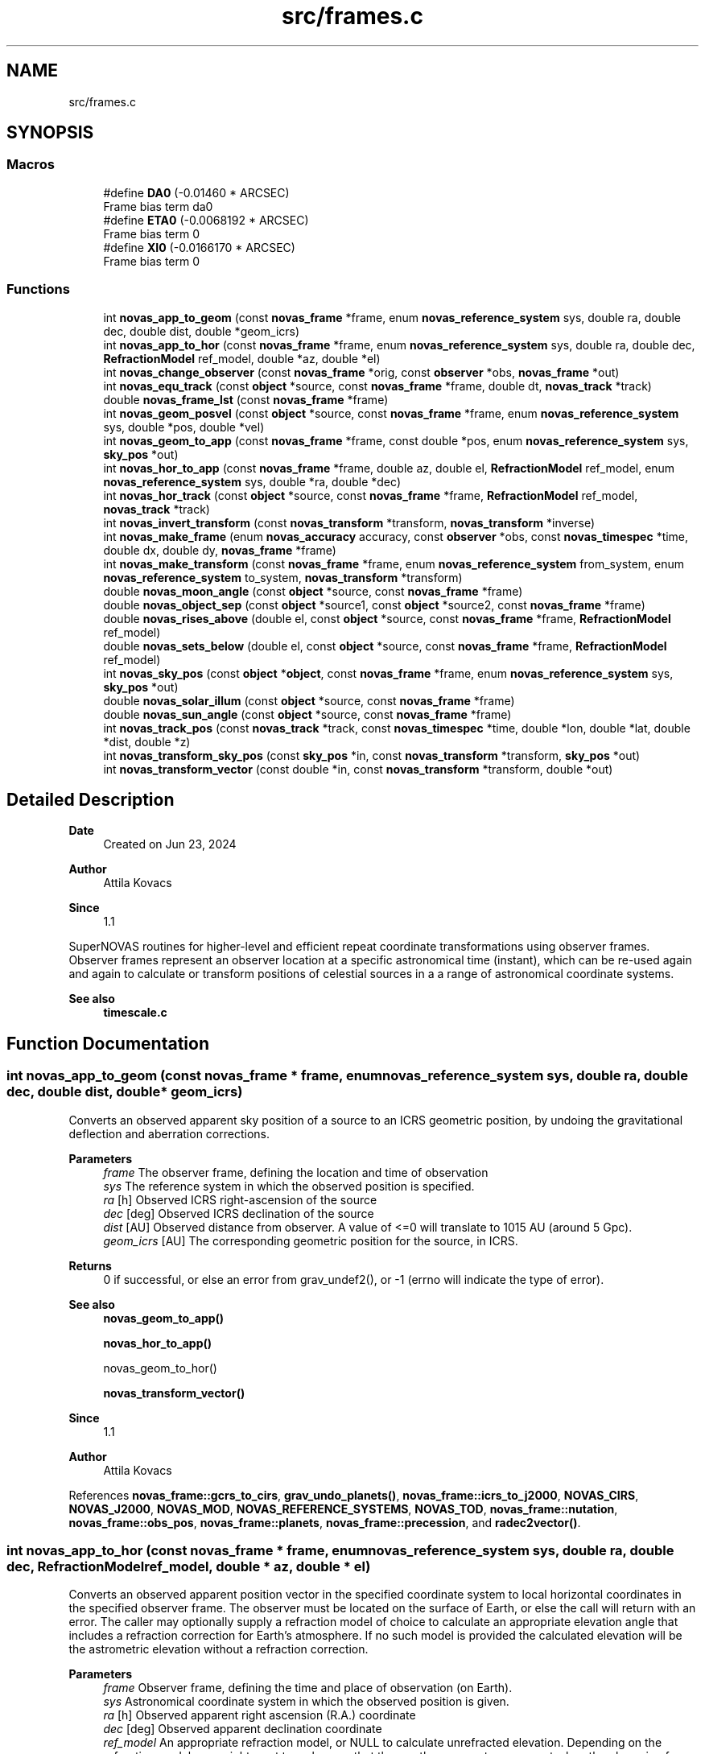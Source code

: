 .TH "src/frames.c" 3 "Version v1.2" "SuperNOVAS" \" -*- nroff -*-
.ad l
.nh
.SH NAME
src/frames.c
.SH SYNOPSIS
.br
.PP
.SS "Macros"

.in +1c
.ti -1c
.RI "#define \fBDA0\fP   (\-0\&.01460 * ARCSEC)"
.br
.RI "Frame bias term da\*<0\*>  "
.ti -1c
.RI "#define \fBETA0\fP   (\-0\&.0068192 * ARCSEC)"
.br
.RI "Frame bias term \*<0\*>  "
.ti -1c
.RI "#define \fBXI0\fP   (\-0\&.0166170 * ARCSEC)"
.br
.RI "Frame bias term \*<0\*>  "
.in -1c
.SS "Functions"

.in +1c
.ti -1c
.RI "int \fBnovas_app_to_geom\fP (const \fBnovas_frame\fP *frame, enum \fBnovas_reference_system\fP sys, double ra, double dec, double dist, double *geom_icrs)"
.br
.ti -1c
.RI "int \fBnovas_app_to_hor\fP (const \fBnovas_frame\fP *frame, enum \fBnovas_reference_system\fP sys, double ra, double dec, \fBRefractionModel\fP ref_model, double *az, double *el)"
.br
.ti -1c
.RI "int \fBnovas_change_observer\fP (const \fBnovas_frame\fP *orig, const \fBobserver\fP *obs, \fBnovas_frame\fP *out)"
.br
.ti -1c
.RI "int \fBnovas_equ_track\fP (const \fBobject\fP *source, const \fBnovas_frame\fP *frame, double dt, \fBnovas_track\fP *track)"
.br
.ti -1c
.RI "double \fBnovas_frame_lst\fP (const \fBnovas_frame\fP *frame)"
.br
.ti -1c
.RI "int \fBnovas_geom_posvel\fP (const \fBobject\fP *source, const \fBnovas_frame\fP *frame, enum \fBnovas_reference_system\fP sys, double *pos, double *vel)"
.br
.ti -1c
.RI "int \fBnovas_geom_to_app\fP (const \fBnovas_frame\fP *frame, const double *pos, enum \fBnovas_reference_system\fP sys, \fBsky_pos\fP *out)"
.br
.ti -1c
.RI "int \fBnovas_hor_to_app\fP (const \fBnovas_frame\fP *frame, double az, double el, \fBRefractionModel\fP ref_model, enum \fBnovas_reference_system\fP sys, double *ra, double *dec)"
.br
.ti -1c
.RI "int \fBnovas_hor_track\fP (const \fBobject\fP *source, const \fBnovas_frame\fP *frame, \fBRefractionModel\fP ref_model, \fBnovas_track\fP *track)"
.br
.ti -1c
.RI "int \fBnovas_invert_transform\fP (const \fBnovas_transform\fP *transform, \fBnovas_transform\fP *inverse)"
.br
.ti -1c
.RI "int \fBnovas_make_frame\fP (enum \fBnovas_accuracy\fP accuracy, const \fBobserver\fP *obs, const \fBnovas_timespec\fP *time, double dx, double dy, \fBnovas_frame\fP *frame)"
.br
.ti -1c
.RI "int \fBnovas_make_transform\fP (const \fBnovas_frame\fP *frame, enum \fBnovas_reference_system\fP from_system, enum \fBnovas_reference_system\fP to_system, \fBnovas_transform\fP *transform)"
.br
.ti -1c
.RI "double \fBnovas_moon_angle\fP (const \fBobject\fP *source, const \fBnovas_frame\fP *frame)"
.br
.ti -1c
.RI "double \fBnovas_object_sep\fP (const \fBobject\fP *source1, const \fBobject\fP *source2, const \fBnovas_frame\fP *frame)"
.br
.ti -1c
.RI "double \fBnovas_rises_above\fP (double el, const \fBobject\fP *source, const \fBnovas_frame\fP *frame, \fBRefractionModel\fP ref_model)"
.br
.ti -1c
.RI "double \fBnovas_sets_below\fP (double el, const \fBobject\fP *source, const \fBnovas_frame\fP *frame, \fBRefractionModel\fP ref_model)"
.br
.ti -1c
.RI "int \fBnovas_sky_pos\fP (const \fBobject\fP *\fBobject\fP, const \fBnovas_frame\fP *frame, enum \fBnovas_reference_system\fP sys, \fBsky_pos\fP *out)"
.br
.ti -1c
.RI "double \fBnovas_solar_illum\fP (const \fBobject\fP *source, const \fBnovas_frame\fP *frame)"
.br
.ti -1c
.RI "double \fBnovas_sun_angle\fP (const \fBobject\fP *source, const \fBnovas_frame\fP *frame)"
.br
.ti -1c
.RI "int \fBnovas_track_pos\fP (const \fBnovas_track\fP *track, const \fBnovas_timespec\fP *time, double *lon, double *lat, double *dist, double *z)"
.br
.ti -1c
.RI "int \fBnovas_transform_sky_pos\fP (const \fBsky_pos\fP *in, const \fBnovas_transform\fP *transform, \fBsky_pos\fP *out)"
.br
.ti -1c
.RI "int \fBnovas_transform_vector\fP (const double *in, const \fBnovas_transform\fP *transform, double *out)"
.br
.in -1c
.SH "Detailed Description"
.PP 

.PP
\fBDate\fP
.RS 4
Created on Jun 23, 2024 
.RE
.PP
\fBAuthor\fP
.RS 4
Attila Kovacs 
.RE
.PP
\fBSince\fP
.RS 4
1\&.1
.RE
.PP
SuperNOVAS routines for higher-level and efficient repeat coordinate transformations using observer frames\&. Observer frames represent an observer location at a specific astronomical time (instant), which can be re-used again and again to calculate or transform positions of celestial sources in a a range of astronomical coordinate systems\&.
.PP
\fBSee also\fP
.RS 4
\fBtimescale\&.c\fP 
.RE
.PP

.SH "Function Documentation"
.PP 
.SS "int novas_app_to_geom (const \fBnovas_frame\fP * frame, enum \fBnovas_reference_system\fP sys, double ra, double dec, double dist, double * geom_icrs)"
Converts an observed apparent sky position of a source to an ICRS geometric position, by undoing the gravitational deflection and aberration corrections\&.
.PP
\fBParameters\fP
.RS 4
\fIframe\fP The observer frame, defining the location and time of observation 
.br
\fIsys\fP The reference system in which the observed position is specified\&. 
.br
\fIra\fP [h] Observed ICRS right-ascension of the source 
.br
\fIdec\fP [deg] Observed ICRS declination of the source 
.br
\fIdist\fP [AU] Observed distance from observer\&. A value of <=0 will translate to 10\*{15\*}  AU (around 5 Gpc)\&. 
.br
\fIgeom_icrs\fP [AU] The corresponding geometric position for the source, in ICRS\&. 
.RE
.PP
\fBReturns\fP
.RS 4
0 if successful, or else an error from grav_undef2(), or -1 (errno will indicate the type of error)\&.
.RE
.PP
\fBSee also\fP
.RS 4
\fBnovas_geom_to_app()\fP 
.PP
\fBnovas_hor_to_app()\fP 
.PP
novas_geom_to_hor() 
.PP
\fBnovas_transform_vector()\fP
.RE
.PP
\fBSince\fP
.RS 4
1\&.1 
.RE
.PP
\fBAuthor\fP
.RS 4
Attila Kovacs 
.RE
.PP

.PP
References \fBnovas_frame::gcrs_to_cirs\fP, \fBgrav_undo_planets()\fP, \fBnovas_frame::icrs_to_j2000\fP, \fBNOVAS_CIRS\fP, \fBNOVAS_J2000\fP, \fBNOVAS_MOD\fP, \fBNOVAS_REFERENCE_SYSTEMS\fP, \fBNOVAS_TOD\fP, \fBnovas_frame::nutation\fP, \fBnovas_frame::obs_pos\fP, \fBnovas_frame::planets\fP, \fBnovas_frame::precession\fP, and \fBradec2vector()\fP\&.
.SS "int novas_app_to_hor (const \fBnovas_frame\fP * frame, enum \fBnovas_reference_system\fP sys, double ra, double dec, \fBRefractionModel\fP ref_model, double * az, double * el)"
Converts an observed apparent position vector in the specified coordinate system to local horizontal coordinates in the specified observer frame\&. The observer must be located on the surface of Earth, or else the call will return with an error\&. The caller may optionally supply a refraction model of choice to calculate an appropriate elevation angle that includes a refraction correction for Earth's atmosphere\&. If no such model is provided the calculated elevation will be the astrometric elevation without a refraction correction\&.
.PP
\fBParameters\fP
.RS 4
\fIframe\fP Observer frame, defining the time and place of observation (on Earth)\&. 
.br
\fIsys\fP Astronomical coordinate system in which the observed position is given\&. 
.br
\fIra\fP [h] Observed apparent right ascension (R\&.A\&.) coordinate 
.br
\fIdec\fP [deg] Observed apparent declination coordinate 
.br
\fIref_model\fP An appropriate refraction model, or NULL to calculate unrefracted elevation\&. Depending on the refraction model, you might want to make sure that the weather parameters were set when the observing frame was defined\&. 
.br
\fIaz\fP [deg] Calculated azimuth angle\&. It may be NULL if not required\&. 
.br
\fIel\fP [deg] Calculated elevation angle\&. It may be NULL if not required\&. 
.RE
.PP
\fBReturns\fP
.RS 4
0 if successful, or else an error from \fBtod_to_itrs()\fP or \fBcirs_to_itrs()\fP, or -1 (errno will indicate the type of error)\&.
.RE
.PP
\fBSee also\fP
.RS 4
\fBnovas_hor_to_app()\fP 
.PP
\fBnovas_app_to_geom()\fP 
.PP
\fBnovas_standard_refraction()\fP 
.PP
\fBnovas_optical_refraction()\fP 
.PP
\fBnovas_radio_refraction()\fP
.RE
.PP
\fBSince\fP
.RS 4
1\&.1 
.RE
.PP
\fBAuthor\fP
.RS 4
Attila Kovacs 
.RE
.PP

.PP
References \fBnovas_frame::era\fP, \fBnovas_timespec::fjd_tt\fP, \fBnovas_frame::gcrs_to_cirs\fP, \fBnovas_frame::gst\fP, \fBnovas_timespec::ijd_tt\fP, \fBitrs_to_hor()\fP, \fBNOVAS_AIRBORNE_OBSERVER\fP, \fBNOVAS_CIRS\fP, \fBNOVAS_GCRS\fP, \fBNOVAS_ICRS\fP, \fBNOVAS_J2000\fP, \fBNOVAS_MOD\fP, \fBNOVAS_OBSERVER_ON_EARTH\fP, \fBNOVAS_REFRACT_ASTROMETRIC\fP, \fBNOVAS_TOD\fP, \fBnovas_frame::nutation\fP, \fBnovas_frame::observer\fP, \fBobserver::on_surf\fP, \fBnovas_frame::precession\fP, \fBradec2vector()\fP, \fBspin()\fP, \fBnovas_frame::time\fP, and \fBobserver::where\fP\&.
.SS "int novas_change_observer (const \fBnovas_frame\fP * orig, const \fBobserver\fP * obs, \fBnovas_frame\fP * out)"
Change the observer location for an observing frame\&.
.PP
\fBParameters\fP
.RS 4
\fIorig\fP Pointer to original observing frame 
.br
\fIobs\fP New observer location 
.br
\fIout\fP Observing frame to populate with a original frame data and new observer location\&. It can be the same as the input\&. 
.RE
.PP
\fBReturns\fP
.RS 4
0 if successfule or else an an error code from \fBgeo_posvel()\fP (errno will also indicate the type of error)\&.
.RE
.PP
\fBSee also\fP
.RS 4
\fBnovas_make_frame()\fP
.RE
.PP
\fBSince\fP
.RS 4
1\&.1 
.RE
.PP
\fBAuthor\fP
.RS 4
Attila Kovacs 
.RE
.PP

.PP
References \fBnovas_frame::accuracy\fP, \fBgrav_bodies_full_accuracy\fP, \fBgrav_bodies_reduced_accuracy\fP, \fBNOVAS_FULL_ACCURACY\fP, \fBnovas_get_time()\fP, \fBNOVAS_TDB\fP, \fBobs_planets()\fP, \fBnovas_frame::obs_pos\fP, \fBnovas_frame::observer\fP, \fBnovas_frame::planets\fP, \fBnovas_frame::state\fP, and \fBnovas_frame::time\fP\&.
.SS "int novas_equ_track (const \fBobject\fP * source, const \fBnovas_frame\fP * frame, double dt, \fBnovas_track\fP * track)"
Calculates equatorial tracking position and motion (first and second time derivatives) for the specified source in the given observing frame\&. The position and its derivatives are calculated via the more precise IAU2006 method, and CIRS\&.
.PP
\fBParameters\fP
.RS 4
\fIsource\fP Observed source 
.br
\fIframe\fP Observing frame, defining the observer location and astronomical time of observation\&. 
.br
\fIdt\fP [s] Time step used for calculating derivatives\&. 
.br
\fItrack\fP Output tracking parameters to populate 
.RE
.PP
\fBReturns\fP
.RS 4
0 if successful, or else -1 if any of the pointer arguments are NULL, or else an error code from \fBcio_ra()\fP or from \fBnovas_sky_pos()\fP\&.
.RE
.PP
\fBSince\fP
.RS 4
1\&.3 
.RE
.PP
\fBAuthor\fP
.RS 4
Attila Kovacs
.RE
.PP
\fBSee also\fP
.RS 4
\fBnovas_hor_track()\fP 
.PP
\fBnovas_track_pos()\fP 
.RE
.PP

.PP
References \fBnovas_track::accel\fP, \fBnovas_frame::accuracy\fP, \fBcio_ra()\fP, \fBsky_pos::dec\fP, \fBsky_pos::dis\fP, \fBnovas_observable::dist\fP, \fBnovas_frame::dx\fP, \fBnovas_frame::dy\fP, \fBnovas_timespec::fjd_tt\fP, \fBnovas_timespec::ijd_tt\fP, \fBnovas_observable::lat\fP, \fBnovas_observable::lon\fP, \fBNOVAS_CIRS\fP, \fBnovas_make_frame()\fP, \fBnovas_sky_pos()\fP, \fBnovas_v2z()\fP, \fBnovas_frame::observer\fP, \fBnovas_track::pos\fP, \fBsky_pos::ra\fP, \fBnovas_track::rate\fP, \fBsky_pos::rv\fP, \fBnovas_frame::time\fP, \fBnovas_track::time\fP, and \fBnovas_observable::z\fP\&.
.SS "double novas_frame_lst (const \fBnovas_frame\fP * frame)"
Returns the Local (apparent) Sidereal Time for an observing frame of an Earth-bound observer\&.
.PP
\fBParameters\fP
.RS 4
\fIframe\fP Observer frame, defining the location and time of observation 
.RE
.PP
\fBReturns\fP
.RS 4
[h] The LST for an Earth-bound observer [0\&.0--24\&.0), or NAN otherwise\&. If NAN is returned errno will indicate the type of error\&.
.RE
.PP
\fBSince\fP
.RS 4
1\&.3 
.RE
.PP
\fBAuthor\fP
.RS 4
Attila Kovacs 
.RE
.PP

.PP
References \fBnovas_frame::gst\fP, \fBon_surface::longitude\fP, \fBNOVAS_AIRBORNE_OBSERVER\fP, \fBNOVAS_OBSERVER_ON_EARTH\fP, \fBnovas_frame::observer\fP, \fBobserver::on_surf\fP, and \fBobserver::where\fP\&.
.SS "int novas_geom_posvel (const \fBobject\fP * source, const \fBnovas_frame\fP * frame, enum \fBnovas_reference_system\fP sys, double * pos, double * vel)"
Calculates the geometric position and velocity vectors, relative to the observer, for a source in the given observing frame, in the specified coordinate system of choice\&. The geometric position includes proper motion, and for solar-system bodies it is antedated for light travel time, so it effectively represents the geometric position as seen by the observer\&. However, the geometric does not include aberration correction, nor gravitational deflection\&.
.PP
If you want apparent positions, which account for aberration and gravitational deflection, use novas_skypos() instead\&.
.PP
You can also use \fBnovas_transform_vector()\fP to convert the output position and velocity vectors to a dfferent coordinate system of choice afterwards if you want the results expressed in more than one coordinate system\&.
.PP
It implements the same geometric transformations as \fC\fBplace()\fP\fP but at a reduced computational cost\&. See \fC\fBplace()\fP\fP for references\&.
.PP
NOTES: 
.PD 0
.IP "1." 4
If \fCsys\fP is \fCNOVAS_TOD\fP (true equator and equinox of date), the less precise old (pre IAU 2006) method is used, with the Lieske et al\&. 1977 nutation model, matching the behavior of the original NOVAS C \fBplace()\fP for that system\&. To obtain more precise TOD coordinates, set \fCsys\fP to \fCNOVAS_CIRS\fP here, and follow with \fBcirs_to_tod()\fP after\&. 
.IP "2." 4
As of SuperNOVAS v1\&.3, the returned velocity vector is a proper observer-based velocity measure\&. In prior releases, and in NOVAS C 3\&.1, this was inconsistent, with pseudo LSR-based measures being returned for catalog sources\&. 
.PP
.PP
\fBParameters\fP
.RS 4
\fIsource\fP Pointer to a celestial source data structure that is observed\&. Catalog sources should have coordinates and properties in ICRS\&. You can use \fC\fBtransform_cat()\fP\fP to convert catalog entries to ICRS as necessary\&. 
.br
\fIframe\fP Observer frame, defining the location and time of observation 
.br
\fIsys\fP The coordinate system in which to return positions and velocities\&. 
.br
\fIpos\fP [AU] Calculated geometric position vector of the source relative to the observer location, in the designated coordinate system\&. It may be NULL if not required\&. 
.br
\fIvel\fP [AU/day] The calculated velocity vector of the source relative to the observer in the designated coordinate system\&. It must be distinct from the pos output vector, and may be NULL if not required\&. 
.RE
.PP
\fBReturns\fP
.RS 4
0 if successful, or else -1 if any of the arguments is invalid, 50--70 error is 50 + error from \fBlight_time2()\fP\&.
.RE
.PP
\fBSee also\fP
.RS 4
\fBnovas_geom_to_app()\fP 
.PP
\fBnovas_sky_pos()\fP 
.PP
\fBnovas_transform_vector()\fP 
.PP
\fBplace()\fP 
.PP
\fBcirs_to_tod()\fP
.RE
.PP
\fBSince\fP
.RS 4
1\&.1 
.RE
.PP
\fBAuthor\fP
.RS 4
Attila Kovacs 
.RE
.PP

.PP
References \fBnovas_frame::accuracy\fP, \fBbary2obs()\fP, \fBd_light()\fP, \fBlight_time2()\fP, \fBnovas_planet_bundle::mask\fP, \fBNOVAS_CATALOG_OBJECT\fP, \fBNOVAS_FULL_ACCURACY\fP, \fBnovas_get_time()\fP, \fBNOVAS_JD_J2000\fP, \fBNOVAS_PLANET\fP, \fBNOVAS_REDUCED_ACCURACY\fP, \fBNOVAS_TDB\fP, \fBobject::number\fP, \fBnovas_frame::obs_pos\fP, \fBnovas_frame::planets\fP, \fBnovas_planet_bundle::pos\fP, \fBproper_motion()\fP, \fBobject::star\fP, \fBstarvectors()\fP, \fBnovas_frame::time\fP, \fBobject::type\fP, and \fBnovas_planet_bundle::vel\fP\&.
.SS "int novas_geom_to_app (const \fBnovas_frame\fP * frame, const double * pos, enum \fBnovas_reference_system\fP sys, \fBsky_pos\fP * out)"
Converts an geometric position in ICRS to an apparent position on sky, by applying appropriate corrections for aberration and gravitational deflection for the observer's frame\&. Unlike \fC\fBplace()\fP\fP the output reports the distance calculated from the parallax for sidereal sources\&. The radial velocity of the output is set to NAN (if needed use \fBnovas_sky_pos()\fP instead)\&.
.PP
\fBParameters\fP
.RS 4
\fIframe\fP The observer frame, defining the location and time of observation 
.br
\fIpos\fP [AU] Geometric position of source in ICRS coordinates 
.br
\fIsys\fP The coordinate system in which to return the apparent sky location 
.br
\fIout\fP Pointer to the data structure which is populated with the calculated apparent location in the designated coordinate system\&. It may be the same pounter as the input position\&. 
.RE
.PP
\fBReturns\fP
.RS 4
0 if successful, or an error from grav_def2(), or else -1 (errno will indicate the type of error)\&.
.RE
.PP
\fBSee also\fP
.RS 4
\fBnovas_sky_pos()\fP 
.PP
\fBnovas_app_to_geom()\fP 
.PP
\fBnovas_app_to_hor()\fP 
.PP
\fBnovas_geom_posvel()\fP
.RE
.PP
\fBSince\fP
.RS 4
1\&.1 
.RE
.PP
\fBAuthor\fP
.RS 4
Attila Kovacs 
.RE
.PP

.PP
References \fBnovas_frame::accuracy\fP, \fBsky_pos::dec\fP, \fBsky_pos::dis\fP, \fBgrav_planets()\fP, \fBNOVAS_FULL_ACCURACY\fP, \fBNOVAS_REDUCED_ACCURACY\fP, \fBnovas_frame::obs_pos\fP, \fBnovas_frame::planets\fP, \fBsky_pos::r_hat\fP, \fBsky_pos::ra\fP, \fBsky_pos::rv\fP, and \fBvector2radec()\fP\&.
.SS "int novas_hor_to_app (const \fBnovas_frame\fP * frame, double az, double el, \fBRefractionModel\fP ref_model, enum \fBnovas_reference_system\fP sys, double * ra, double * dec)"
Converts an observed azimuth and elevation coordinate to right ascension (R\&.A\&.) and declination coordinates expressed in the coordinate system of choice\&. The observer must be located on the surface of Earth, or else the call will return with an error\&. The caller may optionally supply a refraction model of choice to calculate an appropriate elevation angle that includes a refraction correction for Earth's atmosphere\&. If no such model is provided, the provided elevation value will be assumed to be an astrometric elevation without a refraction correction\&.
.PP
\fBParameters\fP
.RS 4
\fIframe\fP Observer frame, defining the time and place of observation (on Earth)\&. 
.br
\fIaz\fP [deg] Observed azimuth angle\&. It may be NULL if not required\&. 
.br
\fIel\fP [deg] Observed elevation angle\&. It may be NULL if not required\&. 
.br
\fIref_model\fP An appropriate refraction model, or NULL to assume unrefracted elevation\&. Depending on the refraction model, you might want to make sure that the weather parameters were set when the observing frame was defined\&. 
.br
\fIsys\fP Astronomical coordinate system in which the output is R\&.A\&. and declination values are to be calculated\&. 
.br
\fIra\fP [h] Calculated apparent right ascension (R\&.A\&.) coordinate 
.br
\fIdec\fP [deg] Calculated apparent declination coordinate 
.RE
.PP
\fBReturns\fP
.RS 4
0 if successful, or else an error from \fBitrs_to_tod()\fP or \fBitrs_to_cirs()\fP, or -1 (errno will indicate the type of error)\&.
.RE
.PP
\fBSee also\fP
.RS 4
\fBnovas_app_to_hor()\fP 
.PP
\fBnovas_app_to_geom()\fP 
.PP
\fBnovas_standard_refraction()\fP 
.PP
\fBnovas_optical_refraction()\fP 
.PP
\fBnovas_radio_refraction()\fP
.RE
.PP
\fBSince\fP
.RS 4
1\&.1 
.RE
.PP
\fBAuthor\fP
.RS 4
Attila Kovacs 
.RE
.PP

.PP
References \fBnovas_frame::era\fP, \fBnovas_timespec::fjd_tt\fP, \fBnovas_frame::gcrs_to_cirs\fP, \fBnovas_frame::gst\fP, \fBhor_to_itrs()\fP, \fBnovas_timespec::ijd_tt\fP, \fBNOVAS_AIRBORNE_OBSERVER\fP, \fBNOVAS_CIRS\fP, \fBNOVAS_GCRS\fP, \fBNOVAS_ICRS\fP, \fBNOVAS_J2000\fP, \fBNOVAS_MOD\fP, \fBNOVAS_OBSERVER_ON_EARTH\fP, \fBNOVAS_REFRACT_OBSERVED\fP, \fBNOVAS_TOD\fP, \fBnovas_frame::nutation\fP, \fBnovas_frame::observer\fP, \fBobserver::on_surf\fP, \fBnovas_frame::precession\fP, \fBspin()\fP, \fBnovas_frame::time\fP, \fBvector2radec()\fP, and \fBobserver::where\fP\&.
.SS "int novas_hor_track (const \fBobject\fP * source, const \fBnovas_frame\fP * frame, \fBRefractionModel\fP ref_model, \fBnovas_track\fP * track)"
Calculates horizontal tracking position and motion (first and second time derivatives) for the specified source in the given observing frame\&. The position and its derivatives are calculated via the more precise IAU2006 method, and CIRS, and then converted to local horizontal coordinates using the specified refraction model (if any)\&.
.PP
\fBParameters\fP
.RS 4
\fIsource\fP Observed source 
.br
\fIframe\fP Observing frame, defining the observer location and astronomical time of observation\&. 
.br
\fIref_model\fP Refraction model to use, or NULL for an unrefracted track\&. 
.br
\fItrack\fP Output tracking parameters to populate 
.RE
.PP
\fBReturns\fP
.RS 4
0 if successful, or else -1 if any of the pointer arguments are NULL, or else an error code from \fBcio_ra()\fP or from \fBnovas_sky_pos()\fP, or from novas_app_hor()\&.
.RE
.PP
\fBSince\fP
.RS 4
1\&.3 
.RE
.PP
\fBAuthor\fP
.RS 4
Attila Kovacs
.RE
.PP
\fBSee also\fP
.RS 4
\fBnovas_equ_track()\fP 
.PP
\fBnovas_track_pos()\fP 
.RE
.PP

.PP
References \fBnovas_track::accel\fP, \fBnovas_frame::accuracy\fP, \fBcio_ra()\fP, \fBsky_pos::dec\fP, \fBsky_pos::dis\fP, \fBnovas_observable::dist\fP, \fBnovas_frame::dx\fP, \fBnovas_frame::dy\fP, \fBnovas_timespec::fjd_tt\fP, \fBnovas_timespec::ijd_tt\fP, \fBnovas_observable::lat\fP, \fBnovas_observable::lon\fP, \fBNOVAS_AIRBORNE_OBSERVER\fP, \fBnovas_app_to_hor()\fP, \fBNOVAS_CIRS\fP, \fBnovas_make_frame()\fP, \fBNOVAS_OBSERVER_ON_EARTH\fP, \fBnovas_sky_pos()\fP, \fBNOVAS_TOD\fP, \fBnovas_v2z()\fP, \fBnovas_frame::observer\fP, \fBnovas_track::pos\fP, \fBsky_pos::ra\fP, \fBnovas_track::rate\fP, \fBsky_pos::rv\fP, \fBnovas_frame::time\fP, \fBnovas_track::time\fP, \fBobserver::where\fP, and \fBnovas_observable::z\fP\&.
.SS "int novas_invert_transform (const \fBnovas_transform\fP * transform, \fBnovas_transform\fP * inverse)"
Inverts a novas coordinate transformation matrix\&.
.PP
\fBParameters\fP
.RS 4
\fItransform\fP Pointer to a coordinate transformation matrix\&. 
.br
\fIinverse\fP Pointer to a coordinate transformation matrix to populate with the inverse transform\&. It may be the same as the input\&. 
.RE
.PP
\fBReturns\fP
.RS 4
0 if successful, or else -1 if the was an error (errno will indicate the type of error)\&.
.RE
.PP
\fBSee also\fP
.RS 4
\fBnovas_make_transform()\fP
.RE
.PP
\fBSince\fP
.RS 4
1\&.1 
.RE
.PP
\fBAuthor\fP
.RS 4
Attila Kovacs 
.RE
.PP

.PP
References \fBnovas_transform::matrix\fP\&.
.SS "int novas_make_frame (enum \fBnovas_accuracy\fP accuracy, const \fBobserver\fP * obs, const \fBnovas_timespec\fP * time, double dx, double dy, \fBnovas_frame\fP * frame)"
Sets up a observing frame for a specific observer location, time of observation, and accuracy requirement\&. The frame is initialized using the currently configured planet ephemeris provider function (see \fBset_planet_provider()\fP and \fBset_planet_provider_hp()\fP), and in case of reduced accuracy mode, the currently configured IAU nutation model provider (see \fBset_nutation_lp_provider()\fP)\&.
.PP
Note, that to construct full accuracy frames, you will need a high-precision ephemeris provider for the major planets (not just the default Earth/Sun), as without it, gravitational bending around massive plannets cannot be accounted for, and therefore as accuracy cannot be ensured, in general\&. Attempting to construct a high-accuracy frame without a high-precision ephemeris provider for the major planets will result in an error in the 10--40 range from the required \fBephemeris()\fP call\&.
.PP
\fBParameters\fP
.RS 4
\fIaccuracy\fP Accuracy requirement, NOVAS_FULL_ACCURACY (0) for the utmost precision or NOVAS_REDUCED_ACCURACY (1) if ~1 mas accuracy is sufficient\&. 
.br
\fIobs\fP Observer location 
.br
\fItime\fP Time of observation 
.br
\fIdx\fP [mas] Earth orientation parameter, polar offset in x\&. 
.br
\fIdy\fP [mas] Earth orientation parameter, polar offset in y\&. 
.br
\fIframe\fP Pointer to the observing frame to configure\&. 
.RE
.PP
\fBReturns\fP
.RS 4
0 if successful, 10--40: error is 10 + the error from \fBephemeris()\fP, 40--50: error is 40 + the error from \fBgeo_posvel()\fP, 50--80: error is 50 + the error from \fBsidereal_time()\fP, 80--90 error is 80 + error from \fBcio_location()\fP, 90--100 error is 90 + error from \fBcio_basis()\fP\&. or else -1 if there was an error (errno will indicate the type of error)\&.
.RE
.PP
\fBSee also\fP
.RS 4
\fBnovas_change_observer()\fP 
.PP
\fBnovas_sky_pos()\fP 
.PP
\fBnovas_geom_posvel()\fP 
.PP
\fBnovas_make_transform()\fP 
.PP
\fBset_planet_provider()\fP 
.PP
\fBset_planet_provider_hp()\fP 
.PP
\fBset_nutation_lp_provider()\fP
.RE
.PP
\fBSince\fP
.RS 4
1\&.1 
.RE
.PP
\fBAuthor\fP
.RS 4
Attila Kovacs 
.RE
.PP

.PP
References \fBnovas_frame::accuracy\fP, \fBnovas_frame::deps0\fP, \fBnovas_frame::dpsi0\fP, \fBnovas_frame::dx\fP, \fBnovas_frame::dy\fP, \fBe_tilt()\fP, \fBnovas_frame::earth_pos\fP, \fBnovas_frame::earth_vel\fP, \fBnovas_frame::ee\fP, \fBephemeris()\fP, \fBnovas_frame::era\fP, \fBera()\fP, \fBEROT_GST\fP, \fBnovas_timespec::fjd_tt\fP, \fBnovas_frame::gst\fP, \fBnovas_timespec::ijd_tt\fP, \fBnovas_frame::mobl\fP, \fBNOVAS_BARYCENTER\fP, \fBnovas_change_observer()\fP, \fBNOVAS_EARTH_INIT\fP, \fBnovas_get_split_time()\fP, \fBNOVAS_JD_J2000\fP, \fBNOVAS_OBSERVER_PLACES\fP, \fBNOVAS_REDUCED_ACCURACY\fP, \fBNOVAS_SUN_INIT\fP, \fBNOVAS_TRUE_EQUINOX\fP, \fBNOVAS_UT1\fP, \fBnutation_angles()\fP, \fBsidereal_time()\fP, \fBnovas_frame::state\fP, \fBnovas_frame::sun_pos\fP, \fBnovas_frame::sun_vel\fP, \fBnovas_frame::time\fP, \fBnovas_frame::tobl\fP, \fBtt2tdb()\fP, \fBnovas_timespec::ut1_to_tt\fP, and \fBobserver::where\fP\&.
.SS "int novas_make_transform (const \fBnovas_frame\fP * frame, enum \fBnovas_reference_system\fP from_system, enum \fBnovas_reference_system\fP to_system, \fBnovas_transform\fP * transform)"
Calculates a transformation matrix that can be used to convert positions and velocities from one coordinate reference system to another\&.
.PP
\fBParameters\fP
.RS 4
\fIframe\fP Observer frame, defining the location and time of observation 
.br
\fIfrom_system\fP Original coordinate reference system 
.br
\fIto_system\fP New coordinate reference system 
.br
\fItransform\fP Pointer to the transform data structure to populate\&. 
.RE
.PP
\fBReturns\fP
.RS 4
0 if successful, or else -1 if there was an error (errno will indicate the type of error)\&.
.RE
.PP
\fBSee also\fP
.RS 4
\fBnovas_transform_vector()\fP 
.PP
\fBnovas_transform_sky_pos()\fP 
.PP
\fBnovas_invert_transform()\fP 
.PP
\fBnovas_geom_posvel()\fP 
.PP
\fBnovas_app_to_geom()\fP
.RE
.PP
\fBSince\fP
.RS 4
1\&.1 
.RE
.PP
\fBAuthor\fP
.RS 4
Attila Kovacs 
.RE
.PP

.PP
References \fBnovas_transform::frame\fP, \fBnovas_transform::from_system\fP, \fBnovas_frame::gcrs_to_cirs\fP, \fBnovas_frame::icrs_to_j2000\fP, \fBnovas_matrix::M\fP, \fBnovas_transform::matrix\fP, \fBNOVAS_CIRS\fP, \fBNOVAS_GCRS\fP, \fBNOVAS_ICRS\fP, \fBNOVAS_J2000\fP, \fBNOVAS_MOD\fP, \fBNOVAS_REFERENCE_SYSTEMS\fP, \fBNOVAS_TOD\fP, \fBnovas_frame::nutation\fP, \fBnovas_frame::precession\fP, and \fBnovas_transform::to_system\fP\&.
.SS "double novas_moon_angle (const \fBobject\fP * source, const \fBnovas_frame\fP * frame)"
Returns the apparent angular distance of a source from the Moon from the observer's point of view\&.
.PP
\fBParameters\fP
.RS 4
\fIsource\fP An observed source 
.br
\fIframe\fP Observing frame, defining the observer location and astronomical time of observation\&. 
.RE
.PP
\fBReturns\fP
.RS 4
[deg] Apparent angular distance between the source an the Moon, from the observer's point of view
.RE
.PP
\fBSince\fP
.RS 4
1\&.3 
.RE
.PP
\fBAuthor\fP
.RS 4
Attila Kovacs
.RE
.PP
\fBSee also\fP
.RS 4
\fBnovas_sun_angle()\fP 
.RE
.PP

.PP
References \fBNOVAS_MOON_INIT\fP, and \fBnovas_object_sep()\fP\&.
.SS "double novas_object_sep (const \fBobject\fP * source1, const \fBobject\fP * source2, const \fBnovas_frame\fP * frame)"
Returns the angular separation of two objects from the observer's point of view\&. The calculated separation includes light-time corrections, aberration and gravitational deflection for both sources, and thus represents a precise observed separation between the two sources\&.
.PP
\fBParameters\fP
.RS 4
\fIsource1\fP An observed source 
.br
\fIsource2\fP Another observed source 
.br
\fIframe\fP Observing frame, defining the observer location and astronomical time of observation\&. 
.RE
.PP
\fBReturns\fP
.RS 4
[deg] Apparent angular separation between the two observed sources from the observer's point-of-view\&.
.RE
.PP
\fBSince\fP
.RS 4
1\&.3 
.RE
.PP
\fBAuthor\fP
.RS 4
Attila Kovacs
.RE
.PP
\fBSee also\fP
.RS 4
\fBnovas_sun_angle()\fP 
.PP
\fBnovas_moon_angle()\fP 
.PP
\fBnovas_sep()\fP 
.RE
.PP

.PP
References \fBsky_pos::dec\fP, \fBsky_pos::dis\fP, \fBnovas_equ_sep()\fP, \fBNOVAS_GCRS\fP, \fBnovas_sky_pos()\fP, and \fBsky_pos::ra\fP\&.
.SS "double novas_rises_above (double el, const \fBobject\fP * source, const \fBnovas_frame\fP * frame, \fBRefractionModel\fP ref_model)"
Returns the UTC date at which a distant source appears to rise above the specified elevation angle\&. The calculated time will account for the motion of the source (for Solar-system objects), and optionally for atmospheric refraction also\&.
.PP
NOTES: 
.PD 0
.IP "1." 4
The current implementation is not suitable for calculating the nearest successive rise times for near-Earth objects, at or within the geostationary orbit\&. 
.PP
.PP
\fBParameters\fP
.RS 4
\fIel\fP [deg] Elevation angle\&. 
.br
\fIsource\fP Observed source 
.br
\fIframe\fP Observing frame, defining the observer location and astronomical time of observation\&. 
.br
\fIref_model\fP Refraction model, or NULL to calculate unrefracted rise time\&. 
.RE
.PP
\fBReturns\fP
.RS 4
[day] UTC-based Julian date at which the object rises above the specified elevation in the 24 hour period after the specified date, or else NAN if the source stays above or below the given elevation for the entire 24-hour period\&.
.RE
.PP
\fBSince\fP
.RS 4
1\&.3 
.RE
.PP
\fBAuthor\fP
.RS 4
Attila Kovacs
.RE
.PP
\fBSee also\fP
.RS 4
\fBnovas_sets_below()\fP 
.RE
.PP

.SS "double novas_sets_below (double el, const \fBobject\fP * source, const \fBnovas_frame\fP * frame, \fBRefractionModel\fP ref_model)"
Returns the UTC date at which a distant source appears to set below the specified elevation angle\&. The calculated time will account for the motion of the source (for Solar-system objects), and optionally for atmopsheric refraction also\&.
.PP
NOTES: 
.PD 0
.IP "1." 4
The current implementation is not suitable for calculating the nearest successive set times for near-Earth objects, at or within the geostationary orbit\&. 
.PP
.PP
\fBParameters\fP
.RS 4
\fIel\fP [deg] Elevation angle\&. 
.br
\fIsource\fP Observed source 
.br
\fIframe\fP Observing frame, defining the observer location and astronomical time of observation\&. 
.br
\fIref_model\fP Refraction model, or NULL to calculate unrefracted setting time\&. 
.RE
.PP
\fBReturns\fP
.RS 4
[day] UTC-based Julian date at which the object sets below the specified elevation in the 24 hour period after the specified date, or else NAN if the source stays above or below the given elevation for the entire 24-hour day\&.\&.
.RE
.PP
\fBSince\fP
.RS 4
1\&.3 
.RE
.PP
\fBAuthor\fP
.RS 4
Attila Kovacs
.RE
.PP
\fBSee also\fP
.RS 4
\fBnovas_rises_above()\fP 
.RE
.PP

.SS "int novas_sky_pos (const \fBobject\fP * object, const \fBnovas_frame\fP * frame, enum \fBnovas_reference_system\fP sys, \fBsky_pos\fP * out)"
Calculates an apparent location on sky for the source\&. The position takes into account the proper motion (for sidereal soure), or is antedated for light-travel time (for Solar-System bodies)\&. It also applies an appropriate aberration correction and gravitational deflection of the light\&.
.PP
To calculate corresponding local horizontal coordinates, you can pass the output RA/Dec coordinates to \fBnovas_app_to_hor()\fP\&. Or to calculate apparent coordinates in other systems, you may pass the result to novas_transform_sy_pos() after\&.
.PP
And if you want geometric positions instead (not corrected for aberration or gravitational deflection), you may want to use \fBnovas_geom_posvel()\fP instead\&.
.PP
The approximate 'inverse' of this function is \fBnovas_app_to_geom()\fP\&.
.PP
This function implements the same aberration and gravitational deflection corrections as \fC\fBplace()\fP\fP, but at reduced computational cost\&. See \fC\fBplace()\fP\fP for references\&. Unlike \fC\fBplace()\fP\fP, however, the output always reports the distance calculated from the parallax for sidereal sources\&. Note also, that while \fC\fBplace()\fP\fP does not apply aberration and gravitational deflection corrections when \fCsys\fP is NOVAS_ICRS (3), this routine will apply those corrections consistently for all coordinate systems (and you can use \fBnovas_geom_posvel()\fP instead to get positions without aberration or deflection in any system)\&.
.PP
NOTES: 
.PD 0
.IP "1." 4
If \fCsys\fP is \fCNOVAS_TOD\fP (true equator and equinox of date), the less precise old (pre IAU 2006) method is used, with the Lieske et al\&. 1977 nutation model, matching the behavior of the original NOVAS C \fBplace()\fP for that system\&. To obtain more precise TOD coordinates, set \fCsys\fP to \fCNOVAS_CIRS\fP here, and follow with \fBcirs_to_tod()\fP / \fBcirs_to_app_ra()\fP on the \fCout->r_hat\fP / \fCout->ra\fP respectively after (or you can use just convert one of the quantities, and use \fBradec2vector()\fP or \fBvector2radec()\fP to get the other even faster)\&. 
.IP "2." 4
As of SuperNOVAS v1\&.3, the returned radial velocity component is a proper observer-based spectroscopic measure\&. In prior releases, and in NOVAS C 3\&.1, this was inconsistent, with LSR-based measures being returned for catalog sources\&. 
.PP
.PP
\fBParameters\fP
.RS 4
\fIobject\fP Pointer to a celestial object data structure that is observed\&. Catalog sources should have coordinates and properties in ICRS\&. You can use \fC\fBtransform_cat()\fP\fP to convert catalog entries to ICRS as necessary\&. 
.br
\fIframe\fP The observer frame, defining the location and time of observation 
.br
\fIsys\fP The coordinate system in which to return the apparent sky location 
.br
\fIout\fP Pointer to the data structure which is populated with the calculated apparent location in the designated coordinate system\&. 
.RE
.PP
\fBReturns\fP
.RS 4
0 if successful, 50--70 error is 50 + error from \fBlight_time2()\fP, 70--80 error is 70 + error from \fBgrav_def()\fP, or else -1 (errno will indicate the type of error)\&.
.RE
.PP
\fBSee also\fP
.RS 4
\fBnovas_geom_to_app()\fP 
.PP
\fBnovas_app_to_hor()\fP 
.PP
\fBplace()\fP 
.PP
\fBcirs_to_tod()\fP 
.PP
\fBcirs_to_app_ra()\fP
.RE
.PP
\fBSince\fP
.RS 4
1\&.1 
.RE
.PP
\fBAuthor\fP
.RS 4
Attila Kovacs 
.RE
.PP

.PP
References \fBnovas_frame::accuracy\fP, \fBsky_pos::dis\fP, \fBnovas_frame::earth_pos\fP, \fBgrav_planets()\fP, \fBNOVAS_CATALOG_OBJECT\fP, \fBNOVAS_FULL_ACCURACY\fP, \fBnovas_geom_posvel()\fP, \fBnovas_geom_to_app()\fP, \fBNOVAS_ICRS\fP, \fBNOVAS_REDUCED_ACCURACY\fP, \fBnovas_frame::obs_pos\fP, \fBnovas_frame::obs_vel\fP, \fBnovas_frame::planets\fP, \fBrad_vel2()\fP, \fBsky_pos::rv\fP, \fBnovas_frame::sun_pos\fP, and \fBobject::type\fP\&.
.SS "double novas_solar_illum (const \fBobject\fP * source, const \fBnovas_frame\fP * frame)"
Returns the Solar illumination fraction of a source, assuming a spherical geometry for the observed body\&.
.PP
\fBParameters\fP
.RS 4
\fIsource\fP Observed source\&. Usually a Solar-system source\&. (For other source types, 1\&.0 is returned by default\&.) 
.br
\fIframe\fP Observing frame, defining the observer location and astronomical time of observation\&. 
.RE
.PP
\fBReturns\fP
.RS 4
Solar illumination fraction [0\&.0:1\&.0] of a spherical body observed at the source location from the given observer location, or NAN if there was an error (errno will indicate the type of error)\&.
.RE
.PP
\fBSince\fP
.RS 4
1\&.3 
.RE
.PP
\fBAuthor\fP
.RS 4
Attila Kovacs 
.RE
.PP

.PP
References \fBNOVAS_CATALOG_OBJECT\fP, \fBnovas_geom_posvel()\fP, \fBNOVAS_ICRS\fP, \fBnovas_frame::obs_pos\fP, \fBnovas_frame::sun_pos\fP, and \fBobject::type\fP\&.
.SS "double novas_sun_angle (const \fBobject\fP * source, const \fBnovas_frame\fP * frame)"
Returns the apparent angular distance of a source from the Sun from the observer's point of view\&.
.PP
\fBParameters\fP
.RS 4
\fIsource\fP An observed source 
.br
\fIframe\fP Observing frame, defining the observer location and astronomical time of observation\&. 
.RE
.PP
\fBReturns\fP
.RS 4
[deg] the apparent angular distance between the source an the Sun, from the observer's point of view
.RE
.PP
\fBSince\fP
.RS 4
1\&.3 
.RE
.PP
\fBAuthor\fP
.RS 4
Attila Kovacs
.RE
.PP
\fBSee also\fP
.RS 4
\fBnovas_moon_angle()\fP 
.RE
.PP

.PP
References \fBnovas_object_sep()\fP, and \fBNOVAS_SUN_INIT\fP\&.
.SS "int novas_track_pos (const \fBnovas_track\fP * track, const \fBnovas_timespec\fP * time, double * lon, double * lat, double * dist, double * z)"
Calculates a projected position and redshift for a source, given the available tracking position and derivatives\&. Using 'tracks' to project positions can be much faster than the repeated full recalculation of the source position over some short period\&.
.PP
In SuperNOVAS terminology a 'track' is a 2nd order Taylor series expansion of the observed position and redshift in time\&. For most but the fastest moving sources, horizontal (Az/El) tracks are sufficiently precise on minute timescales, whereas depending on the type of source equatorial tracks can be precise for up to days\&.
.PP
\fBParameters\fP
.RS 4
\fItrack\fP Tracking position and motion (first and second derivatives) 
.br
\fItime\fP Astrometric time of observation 
.br
\fIlon\fP [deg] projected observed Eastward longitude in tracking coordinate system 
.br
\fIlat\fP [deg] projected observed latitude in tracking coordinate system 
.br
\fIdist\fP [AU] projected apparent distance to source from observer 
.br
\fIz\fP projected observed redshift 
.RE
.PP
\fBReturns\fP
.RS 4
0 if successful, or else -1 if either input pointer is NULL (errno is set to EINVAL)\&.
.RE
.PP
\fBSince\fP
.RS 4
1\&.3 
.RE
.PP
\fBAuthor\fP
.RS 4
Attila Kovacs
.RE
.PP
\fBSee also\fP
.RS 4
\fBnovas_equ_track()\fP 
.PP
\fBnovas_hor_track()\fP 
.PP
\fBnovas_z2v()\fP 
.RE
.PP

.PP
References \fBnovas_track::accel\fP, \fBnovas_observable::dist\fP, \fBnovas_observable::lat\fP, \fBnovas_observable::lon\fP, \fBnovas_diff_time()\fP, \fBnovas_track::pos\fP, \fBnovas_track::rate\fP, \fBnovas_track::time\fP, and \fBnovas_observable::z\fP\&.
.SS "int novas_transform_sky_pos (const \fBsky_pos\fP * in, const \fBnovas_transform\fP * transform, \fBsky_pos\fP * out)"
Transforms a position or velocity 3-vector from one coordinate reference system to another\&.
.PP
\fBParameters\fP
.RS 4
\fIin\fP Input apparent position on sky in the original coordinate reference system 
.br
\fItransform\fP Pointer to a coordinate transformation matrix 
.br
\fIout\fP Output apparent position on sky in the new coordinate reference system\&. It may be the same as the input\&. 
.RE
.PP
\fBReturns\fP
.RS 4
0 if successful, or else -1 if there was an error (errno will indicate the type of error)\&.
.RE
.PP
\fBSee also\fP
.RS 4
\fBnovas_make_transform()\fP 
.PP
\fBnovas_transform_vector()\fP
.RE
.PP
\fBSince\fP
.RS 4
1\&.1 
.RE
.PP
\fBAuthor\fP
.RS 4
Attila Kovacs 
.RE
.PP

.PP
References \fBsky_pos::dec\fP, \fBnovas_transform::matrix\fP, \fBsky_pos::r_hat\fP, \fBsky_pos::ra\fP, and \fBvector2radec()\fP\&.
.SS "int novas_transform_vector (const double * in, const \fBnovas_transform\fP * transform, double * out)"
Transforms a position or velocity 3-vector from one coordinate reference system to another\&.
.PP
\fBParameters\fP
.RS 4
\fIin\fP Input 3-vector in the original coordinate reference system 
.br
\fItransform\fP Pointer to a coordinate transformation matrix 
.br
\fIout\fP Output 3-vector in the new coordinate reference system\&. It may be the same as the input\&. 
.RE
.PP
\fBReturns\fP
.RS 4
0 if successful, or else -1 if there was an error (errno will indicate the type of error)\&.
.RE
.PP
\fBSee also\fP
.RS 4
\fBnovas_make_transform()\fP 
.PP
novas_transform_skypos()
.RE
.PP
\fBSince\fP
.RS 4
1\&.1 
.RE
.PP
\fBAuthor\fP
.RS 4
Attila Kovacs 
.RE
.PP

.PP
References \fBnovas_transform::matrix\fP\&.
.SH "Author"
.PP 
Generated automatically by Doxygen for SuperNOVAS from the source code\&.
